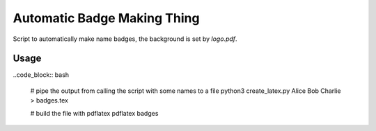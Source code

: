 Automatic Badge Making Thing
============================

Script to automatically make name badges, the background is set by `logo.pdf`.

Usage
-----

..code_block:: bash

  # pipe the output from calling the script with some names to a file
  python3 create_latex.py Alice Bob Charlie > badges.tex

  # build the file with pdflatex
  pdflatex badges